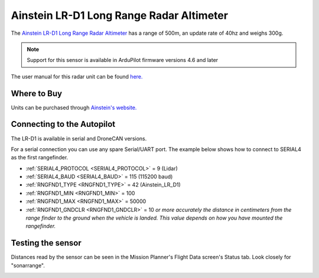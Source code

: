 .. _common-ainstein-ldd1:

=========================================
Ainstein LR-D1 Long Range Radar Altimeter
=========================================

The `Ainstein LR-D1 Long Range Radar Altimeter <https://ainstein.ai/lr-d1-uav-long-range-radar-altimeter/>`__ has a range of 500m, an update rate of 40hz and weighs 300g.

.. image:: ../../../images/ainstein-ldd1.png

.. note::

   Support for this sensor is available in ArduPilot firmware versions 4.6 and later

The user manual for this radar unit can be found `here. <https://ainstein.ai/wp-content/uploads/LR-D1-Technical-User-Manual.docx.pdf>`__


Where to Buy
============

Units can be purchased through `Ainstein's website. <https://ainstein.ai/>`__

Connecting to the Autopilot
===========================

The LR-D1 is available in serial and DroneCAN versions.

For a serial connection you can use any spare Serial/UART port.  The example below shows how to connect to SERIAL4 as the first rangefinder.

-  :ref:`SERIAL4_PROTOCOL <SERIAL4_PROTOCOL>` = 9 (Lidar)
-  :ref:`SERIAL4_BAUD <SERIAL4_BAUD>` = 115 (115200 baud)
-  :ref:`RNGFND1_TYPE <RNGFND1_TYPE>` = 42 (Ainstein_LR_D1)
-  :ref:`RNGFND1_MIN <RNGFND1_MIN>` = 100
-  :ref:`RNGFND1_MAX <RNGFND1_MAX>` = 50000
-  :ref:`RNGFND1_GNDCLR <RNGFND1_GNDCLR>` = 10 *or more accurately the distance in centimeters from the range finder to the ground when the vehicle is landed.  This value depends on how you have mounted the rangefinder.*

Testing the sensor
==================

Distances read by the sensor can be seen in the Mission Planner's Flight
Data screen's Status tab. Look closely for "sonarrange".

.. image:: ../../../images/mp_rangefinder_lidarlite_testing.jpg
    :target: ../_images/mp_rangefinder_lidarlite_testing.jpg
